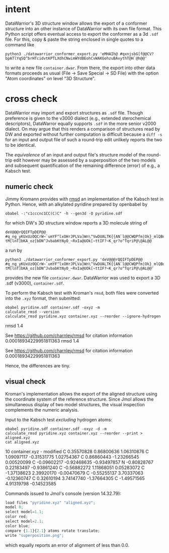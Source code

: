 # name:   readme.org
# author: nbehrnd@yaho.com
# date:   [2023-01-25 Wed]
# edit:

* intent

  DataWarrior's 3D structure window allows the export of a conformer
  structure into an other instance of DataWarrior with its own file
  format.  This Python script offers eventual access to export the
  conformer as a 3d ~.sdf~ file.  For this, copy & paste the string
  enclosed in single quotes to a command like

  #+begin_src shell
    python3 ./datawarrior_conformer_export.py 'eMHAIh@ #qxnjsbG[f@@CV?bpATlYqSQ^brHTcidvtKPTLXdhCNwimWYdBEohCvWAKGohzuBAvythT@H`@h@@'
  #+end_src

  to write a new file ~container.dwar~.  From there, the export into
  other data formats proceeds as usual (File -> Save Special -> SD
  File) with the option "Atom coordinates" on level "3D Structure".

* cross check

  DataWarrior may import and export structures as ~.sdf~ file.  Though
  preference is given to the v3000 dialect (e.g., extended
  sterochemical descriptors), DataWarror equally supports ~.sdf~ in
  the more senior v2000 dialect.  On may argue that this renders a
  comparison of structures read by DW and exported without further
  computation is difficult because a ~diff -s~ for an input and output
  file of such a round-trip edit unlikely reports the two to be
  identical.

  The /equivalence/ of an input and output file's structure model of
  the round-trip edit however may be assessed by a superposition of
  the two models and subsequent quantification of the remaining
  difference (error) of e.g., a Kabsch test.

** numeric check
   :PROPERTIES:
   :ID:       e559bbab-85bb-486c-837b-aa5cc1656909
   :END:

   Jimmy Kromann provides with [[https://github.com/charnley/rmsd][rmsd]] an implementation of the Kabsch
   test in Python.  Hence, with an alkylated pyridine prepared by
   openbabel by

   #+begin_src shell 
     obabel -:"c1cccnc1CC(C)C" -h --gen3d -O pyridine.sdf
   #+end_src

   for which DW's 3D structure window reports a 3D molecule string of

   #+begin_src shell
     deV@@@rQQIFTpDEP@@ #q_ng_yKUxUzOQCrW~`umYF^lxOHrJPLVa]Wn\^VwDUALTK{{AN`l@@CWQPfm|Ok}_mlQBdOaAiqYMpqssQoG|WOlLzdIgwhOdVCrXXV{KSVvOVsvaRiNnJRRlF?tM[lnT]bKA_oz[bDN^JvbabKtNyO_~RxIa@UOk[~ttIF?~K_qr?o^TqriP@\@AL@@
   #+end_src

   a run by

   #+begin_src shell
     python3 ./datawarrior_conformer_export.py 'deV@@@rQQIFTpDEP@@ #q_ng_yKUxUzOQCrW~`umYF^lxOHrJPLVa]Wn\^VwDUALTK{{AN`l@@CWQPfm|Ok}_mlQBdOaAiqYMpqssQoG|WOlLzdIgwhOdVCrXXV{KSVvOVsvaRiNnJRRlF?tM[lnT]bKA_oz[bDN^JvbabKtNyO_~RxIa@UOk[~ttIF?~K_qr?o^TqriP@\@AL@@'
   #+end_src

   provides the new file ~container.dwar~.  DataWarrior was used to
   export a 3D .sdf (v3000), ~container.sdf~.

   To perform the Kabsch test with Kroman's ~rmsd~, both files were
   converted into the ~.xyz~ format, then submitted:

   #+begin_src shell :results raw export: both
     obabel pyridine.sdf container.sdf -oxyz -m
     calculate_rmsd --version
     calculate_rmsd pyridine.xyz container.xyz --reorder --ignore-hydrogen
   #+end_src

   #+RESULTS:
   rmsd 1.4

   See https://github.com/charnley/rmsd for citation information
   0.00018934229951811363
   rmsd 1.4

   See https://github.com/charnley/rmsd for citation information
   0.00018934229951811363

   Hence, the differences are tiny.

** visual check
   :PROPERTIES:
   :ID:       7a34defb-5a88-4c25-b3cc-a02ef3b3169f
   :END:

   Kroman's implementation allows the export of the aligned structure
   using the coordinate system of the reference structure.  Since Jmol
   allows the simultaneous display of two model structures, the visual
   inspection complements the numeric analysis.

   Input to the Kabsch test /excluding/ hydrogen atoms:

   #+begin_src shell :results raw :export both
     obabel pyridine.sdf container.sdf -oxyz -d -m
     calculate_rmsd pyridine.xyz container.xyz --reorder --print > aligned.xyz
     cat aligned.xyz
   #+end_src

   #+RESULTS:
   10
   container.xyz - modified
   C       0.35570828      0.86800636      1.06310876
   C       1.09097117     -0.31531775      1.02754367
   C       0.86860443     -1.23266545      0.00520099
   C      -0.09602217     -0.92468635     -0.93497857
   N      -0.80828767      0.22183497     -0.93861240
   C      -0.56882272      1.11868051      0.05283072
   C      -1.37138623      2.39920170     -0.00470679
   C      -0.55255137      3.70337063     -0.12360747
   C       0.32610194      3.74147740     -1.37664305
   C      -1.49571565      4.91319798     -0.14523585

   Commands issued to Jmol's console (version 14.32.79):

   #+begin_src js
     load files "pyridine.xyz" "aligned.xyz";
     model 0;
     select model=1.1;
     color red;
     select model=2.1;
     color blue;
     compare {1.1}{2.1} atoms rotate translate;
     write "superposition.png";
   #+end_src

   which equally reports an error of alignment of less than 0.0.
